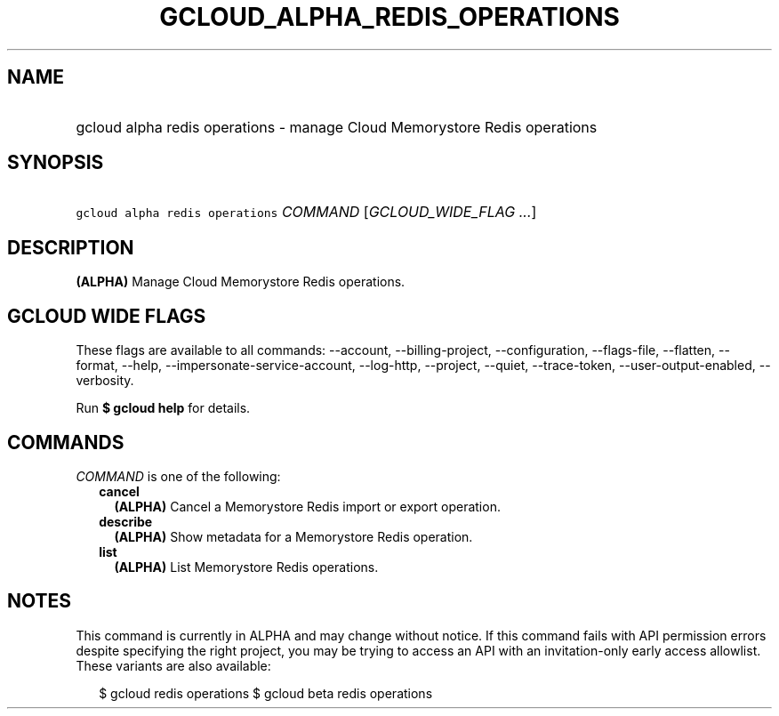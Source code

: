 
.TH "GCLOUD_ALPHA_REDIS_OPERATIONS" 1



.SH "NAME"
.HP
gcloud alpha redis operations \- manage Cloud Memorystore Redis operations



.SH "SYNOPSIS"
.HP
\f5gcloud alpha redis operations\fR \fICOMMAND\fR [\fIGCLOUD_WIDE_FLAG\ ...\fR]



.SH "DESCRIPTION"

\fB(ALPHA)\fR Manage Cloud Memorystore Redis operations.



.SH "GCLOUD WIDE FLAGS"

These flags are available to all commands: \-\-account, \-\-billing\-project,
\-\-configuration, \-\-flags\-file, \-\-flatten, \-\-format, \-\-help,
\-\-impersonate\-service\-account, \-\-log\-http, \-\-project, \-\-quiet,
\-\-trace\-token, \-\-user\-output\-enabled, \-\-verbosity.

Run \fB$ gcloud help\fR for details.



.SH "COMMANDS"

\f5\fICOMMAND\fR\fR is one of the following:

.RS 2m
.TP 2m
\fBcancel\fR
\fB(ALPHA)\fR Cancel a Memorystore Redis import or export operation.

.TP 2m
\fBdescribe\fR
\fB(ALPHA)\fR Show metadata for a Memorystore Redis operation.

.TP 2m
\fBlist\fR
\fB(ALPHA)\fR List Memorystore Redis operations.


.RE
.sp

.SH "NOTES"

This command is currently in ALPHA and may change without notice. If this
command fails with API permission errors despite specifying the right project,
you may be trying to access an API with an invitation\-only early access
allowlist. These variants are also available:

.RS 2m
$ gcloud redis operations
$ gcloud beta redis operations
.RE

